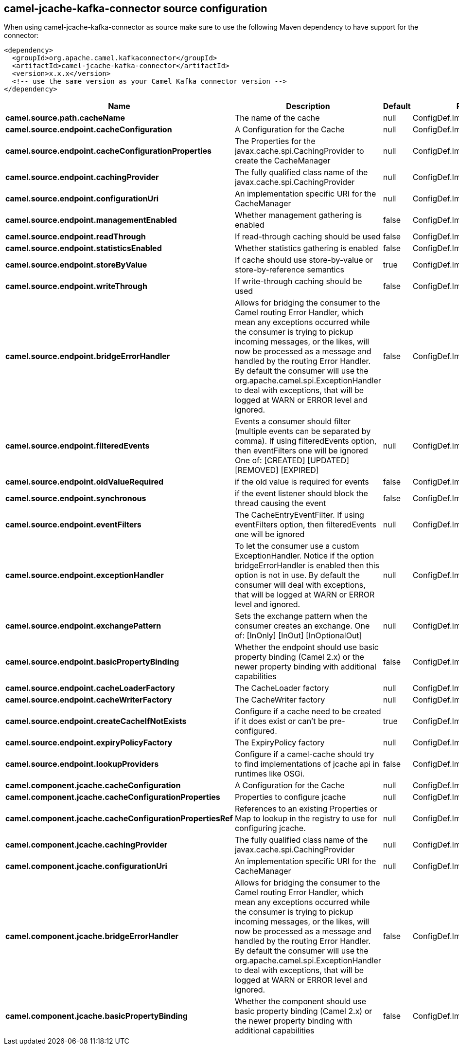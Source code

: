 // kafka-connector options: START
[[camel-jcache-kafka-connector-source]]
== camel-jcache-kafka-connector source configuration

When using camel-jcache-kafka-connector as source make sure to use the following Maven dependency to have support for the connector:

[source,xml]
----
<dependency>
  <groupId>org.apache.camel.kafkaconnector</groupId>
  <artifactId>camel-jcache-kafka-connector</artifactId>
  <version>x.x.x</version>
  <!-- use the same version as your Camel Kafka connector version -->
</dependency>
----


[width="100%",cols="2,5,^1,2",options="header"]
|===
| Name | Description | Default | Priority
| *camel.source.path.cacheName* | The name of the cache | null | ConfigDef.Importance.HIGH
| *camel.source.endpoint.cacheConfiguration* | A Configuration for the Cache | null | ConfigDef.Importance.MEDIUM
| *camel.source.endpoint.cacheConfigurationProperties* | The Properties for the javax.cache.spi.CachingProvider to create the CacheManager | null | ConfigDef.Importance.MEDIUM
| *camel.source.endpoint.cachingProvider* | The fully qualified class name of the javax.cache.spi.CachingProvider | null | ConfigDef.Importance.MEDIUM
| *camel.source.endpoint.configurationUri* | An implementation specific URI for the CacheManager | null | ConfigDef.Importance.MEDIUM
| *camel.source.endpoint.managementEnabled* | Whether management gathering is enabled | false | ConfigDef.Importance.MEDIUM
| *camel.source.endpoint.readThrough* | If read-through caching should be used | false | ConfigDef.Importance.MEDIUM
| *camel.source.endpoint.statisticsEnabled* | Whether statistics gathering is enabled | false | ConfigDef.Importance.MEDIUM
| *camel.source.endpoint.storeByValue* | If cache should use store-by-value or store-by-reference semantics | true | ConfigDef.Importance.MEDIUM
| *camel.source.endpoint.writeThrough* | If write-through caching should be used | false | ConfigDef.Importance.MEDIUM
| *camel.source.endpoint.bridgeErrorHandler* | Allows for bridging the consumer to the Camel routing Error Handler, which mean any exceptions occurred while the consumer is trying to pickup incoming messages, or the likes, will now be processed as a message and handled by the routing Error Handler. By default the consumer will use the org.apache.camel.spi.ExceptionHandler to deal with exceptions, that will be logged at WARN or ERROR level and ignored. | false | ConfigDef.Importance.MEDIUM
| *camel.source.endpoint.filteredEvents* | Events a consumer should filter (multiple events can be separated by comma). If using filteredEvents option, then eventFilters one will be ignored One of: [CREATED] [UPDATED] [REMOVED] [EXPIRED] | null | ConfigDef.Importance.MEDIUM
| *camel.source.endpoint.oldValueRequired* | if the old value is required for events | false | ConfigDef.Importance.MEDIUM
| *camel.source.endpoint.synchronous* | if the event listener should block the thread causing the event | false | ConfigDef.Importance.MEDIUM
| *camel.source.endpoint.eventFilters* | The CacheEntryEventFilter. If using eventFilters option, then filteredEvents one will be ignored | null | ConfigDef.Importance.MEDIUM
| *camel.source.endpoint.exceptionHandler* | To let the consumer use a custom ExceptionHandler. Notice if the option bridgeErrorHandler is enabled then this option is not in use. By default the consumer will deal with exceptions, that will be logged at WARN or ERROR level and ignored. | null | ConfigDef.Importance.MEDIUM
| *camel.source.endpoint.exchangePattern* | Sets the exchange pattern when the consumer creates an exchange. One of: [InOnly] [InOut] [InOptionalOut] | null | ConfigDef.Importance.MEDIUM
| *camel.source.endpoint.basicPropertyBinding* | Whether the endpoint should use basic property binding (Camel 2.x) or the newer property binding with additional capabilities | false | ConfigDef.Importance.MEDIUM
| *camel.source.endpoint.cacheLoaderFactory* | The CacheLoader factory | null | ConfigDef.Importance.MEDIUM
| *camel.source.endpoint.cacheWriterFactory* | The CacheWriter factory | null | ConfigDef.Importance.MEDIUM
| *camel.source.endpoint.createCacheIfNotExists* | Configure if a cache need to be created if it does exist or can't be pre-configured. | true | ConfigDef.Importance.MEDIUM
| *camel.source.endpoint.expiryPolicyFactory* | The ExpiryPolicy factory | null | ConfigDef.Importance.MEDIUM
| *camel.source.endpoint.lookupProviders* | Configure if a camel-cache should try to find implementations of jcache api in runtimes like OSGi. | false | ConfigDef.Importance.MEDIUM
| *camel.component.jcache.cacheConfiguration* | A Configuration for the Cache | null | ConfigDef.Importance.MEDIUM
| *camel.component.jcache.cacheConfigurationProperties* | Properties to configure jcache | null | ConfigDef.Importance.MEDIUM
| *camel.component.jcache.cacheConfigurationPropertiesRef* | References to an existing Properties or Map to lookup in the registry to use for configuring jcache. | null | ConfigDef.Importance.MEDIUM
| *camel.component.jcache.cachingProvider* | The fully qualified class name of the javax.cache.spi.CachingProvider | null | ConfigDef.Importance.MEDIUM
| *camel.component.jcache.configurationUri* | An implementation specific URI for the CacheManager | null | ConfigDef.Importance.MEDIUM
| *camel.component.jcache.bridgeErrorHandler* | Allows for bridging the consumer to the Camel routing Error Handler, which mean any exceptions occurred while the consumer is trying to pickup incoming messages, or the likes, will now be processed as a message and handled by the routing Error Handler. By default the consumer will use the org.apache.camel.spi.ExceptionHandler to deal with exceptions, that will be logged at WARN or ERROR level and ignored. | false | ConfigDef.Importance.MEDIUM
| *camel.component.jcache.basicPropertyBinding* | Whether the component should use basic property binding (Camel 2.x) or the newer property binding with additional capabilities | false | ConfigDef.Importance.MEDIUM
|===
// kafka-connector options: END
